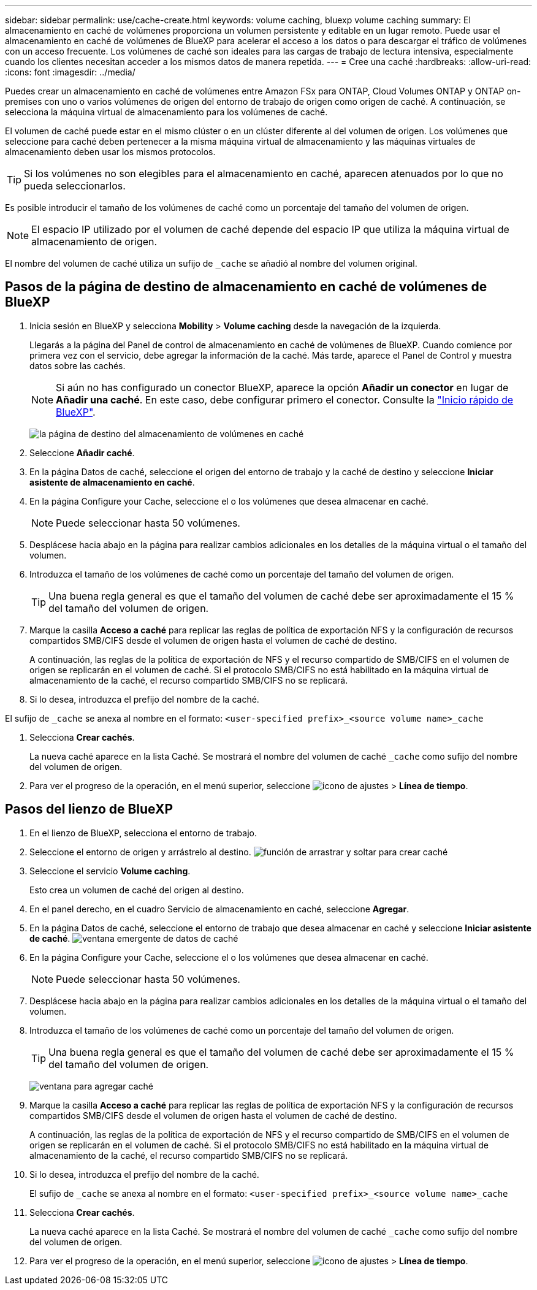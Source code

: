 ---
sidebar: sidebar 
permalink: use/cache-create.html 
keywords: volume caching, bluexp volume caching 
summary: El almacenamiento en caché de volúmenes proporciona un volumen persistente y editable en un lugar remoto. Puede usar el almacenamiento en caché de volúmenes de BlueXP para acelerar el acceso a los datos o para descargar el tráfico de volúmenes con un acceso frecuente. Los volúmenes de caché son ideales para las cargas de trabajo de lectura intensiva, especialmente cuando los clientes necesitan acceder a los mismos datos de manera repetida. 
---
= Cree una caché
:hardbreaks:
:allow-uri-read: 
:icons: font
:imagesdir: ../media/


[role="lead"]
Puedes crear un almacenamiento en caché de volúmenes entre Amazon FSx para ONTAP, Cloud Volumes ONTAP y ONTAP on-premises con uno o varios volúmenes de origen del entorno de trabajo de origen como origen de caché. A continuación, se selecciona la máquina virtual de almacenamiento para los volúmenes de caché.

El volumen de caché puede estar en el mismo clúster o en un clúster diferente al del volumen de origen. Los volúmenes que seleccione para caché deben pertenecer a la misma máquina virtual de almacenamiento y las máquinas virtuales de almacenamiento deben usar los mismos protocolos.


TIP: Si los volúmenes no son elegibles para el almacenamiento en caché, aparecen atenuados por lo que no pueda seleccionarlos.

Es posible introducir el tamaño de los volúmenes de caché como un porcentaje del tamaño del volumen de origen.


NOTE: El espacio IP utilizado por el volumen de caché depende del espacio IP que utiliza la máquina virtual de almacenamiento de origen.

El nombre del volumen de caché utiliza un sufijo de `pass:macros[_cache]` se añadió al nombre del volumen original.



== Pasos de la página de destino de almacenamiento en caché de volúmenes de BlueXP

. Inicia sesión en BlueXP y selecciona *Mobility* > *Volume caching* desde la navegación de la izquierda.
+
Llegarás a la página del Panel de control de almacenamiento en caché de volúmenes de BlueXP. Cuando comience por primera vez con el servicio, debe agregar la información de la caché. Más tarde, aparece el Panel de Control y muestra datos sobre las cachés.

+

NOTE: Si aún no has configurado un conector BlueXP, aparece la opción *Añadir un conector* en lugar de *Añadir una caché*. En este caso, debe configurar primero el conector. Consulte la https://docs.netapp.com/us-en/cloud-manager-setup-admin/task-quick-start-standard-mode.html["Inicio rápido de BlueXP"^].

+
image:landing-page.png["la página de destino del almacenamiento de volúmenes en caché"]

. Seleccione *Añadir caché*.
. En la página Datos de caché, seleccione el origen del entorno de trabajo y la caché de destino y seleccione *Iniciar asistente de almacenamiento en caché*.
. En la página Configure your Cache, seleccione el o los volúmenes que desea almacenar en caché.
+

NOTE: Puede seleccionar hasta 50 volúmenes.

. Desplácese hacia abajo en la página para realizar cambios adicionales en los detalles de la máquina virtual o el tamaño del volumen.
. Introduzca el tamaño de los volúmenes de caché como un porcentaje del tamaño del volumen de origen.
+

TIP: Una buena regla general es que el tamaño del volumen de caché debe ser aproximadamente el 15 % del tamaño del volumen de origen.

. Marque la casilla *Acceso a caché* para replicar las reglas de política de exportación NFS y la configuración de recursos compartidos SMB/CIFS desde el volumen de origen hasta el volumen de caché de destino.
+
A continuación, las reglas de la política de exportación de NFS y el recurso compartido de SMB/CIFS en el volumen de origen se replicarán en el volumen de caché. Si el protocolo SMB/CIFS no está habilitado en la máquina virtual de almacenamiento de la caché, el recurso compartido SMB/CIFS no se replicará.

. Si lo desea, introduzca el prefijo del nombre de la caché.


El sufijo de `pass:macros[_cache]` se anexa al nombre en el formato: `<user-specified prefix>_<source volume name>_cache`

. Selecciona *Crear cachés*.
+
La nueva caché aparece en la lista Caché. Se mostrará el nombre del volumen de caché `pass:macros[_cache]` como sufijo del nombre del volumen de origen.

. Para ver el progreso de la operación, en el menú superior, seleccione image:settings-icon.png["icono de ajustes"] > *Línea de tiempo*.




== Pasos del lienzo de BlueXP

. En el lienzo de BlueXP, selecciona el entorno de trabajo.
. Seleccione el entorno de origen y arrástrelo al destino.
image:drag-n-drop.png["función de arrastrar y soltar para crear caché"]
. Seleccione el servicio *Volume caching*.
+
Esto crea un volumen de caché del origen al destino.

. En el panel derecho, en el cuadro Servicio de almacenamiento en caché, seleccione *Agregar*.
. En la página Datos de caché, seleccione el entorno de trabajo que desea almacenar en caché y seleccione *Iniciar asistente de caché*.
image:cache-data.png["ventana emergente de datos de caché"]
. En la página Configure your Cache, seleccione el o los volúmenes que desea almacenar en caché.
+

NOTE: Puede seleccionar hasta 50 volúmenes.

. Desplácese hacia abajo en la página para realizar cambios adicionales en los detalles de la máquina virtual o el tamaño del volumen.
. Introduzca el tamaño de los volúmenes de caché como un porcentaje del tamaño del volumen de origen.
+

TIP: Una buena regla general es que el tamaño del volumen de caché debe ser aproximadamente el 15 % del tamaño del volumen de origen.

+
image:create-cache.png["ventana para agregar caché"]

. Marque la casilla *Acceso a caché* para replicar las reglas de política de exportación NFS y la configuración de recursos compartidos SMB/CIFS desde el volumen de origen hasta el volumen de caché de destino.
+
A continuación, las reglas de la política de exportación de NFS y el recurso compartido de SMB/CIFS en el volumen de origen se replicarán en el volumen de caché. Si el protocolo SMB/CIFS no está habilitado en la máquina virtual de almacenamiento de la caché, el recurso compartido SMB/CIFS no se replicará.

. Si lo desea, introduzca el prefijo del nombre de la caché.
+
El sufijo de `pass:macros[_cache]` se anexa al nombre en el formato: `<user-specified prefix>_<source volume name>_cache`

. Selecciona *Crear cachés*.
+
La nueva caché aparece en la lista Caché. Se mostrará el nombre del volumen de caché `pass:macros[_cache]` como sufijo del nombre del volumen de origen.

. Para ver el progreso de la operación, en el menú superior, seleccione image:settings-icon.png["icono de ajustes"] > *Línea de tiempo*.

